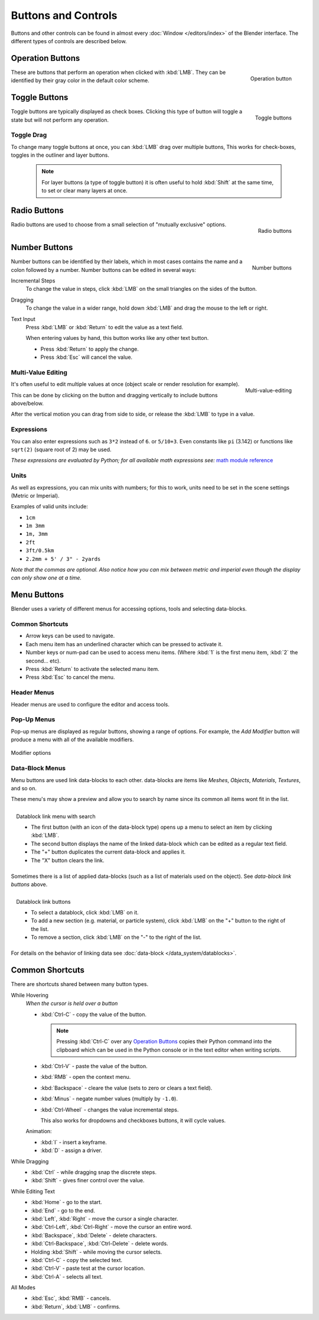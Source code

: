 
********************
Buttons and Controls
********************

Buttons and other controls can be found in almost every
:doc:`Window </editors/index>` of the Blender
interface. The different types of controls are described below.


Operation Buttons
=================

.. figure:: /images/Manual-Part-I-ConceptButtons2_25.jpg
   :align: right

   Operation button


These are buttons that perform an operation when clicked with :kbd:`LMB`.
They can be identified by their gray color in the default color scheme.


Toggle Buttons
==============

.. figure:: /images/Manual-Part-I-ConceptButtons1_1_25.jpg
   :align: right

   Toggle buttons


Toggle buttons are typically displayed as check boxes.
Clicking this type of button will toggle a state but will not perform any operation.


Toggle Drag
-----------

To change many toggle buttons at once, you can :kbd:`LMB` drag over multiple buttons,
This works for check-boxes, toggles in the outliner and layer buttons.

  .. note::

     For layer buttons (a type of toggle button) it is often useful to hold :kbd:`Shift` at the same time,
     to set or clear many layers at once.

Radio Buttons
=============

.. figure:: /images/Manual-Part-I-ConceptButtons1_25.jpg
   :align: right

   Radio buttons


Radio buttons are used to choose from a small selection of "mutually exclusive" options.


Number Buttons
==============

.. figure:: /images/Manual-Part-I-ConceptButtons3_25.jpg
   :align: right

   Number buttons


Number buttons can be identified by their labels,
which in most cases contains the name and a colon followed by a number.
Number buttons can be edited in several ways:


Incremental Steps
   To change the value in steps, click :kbd:`LMB` on the small triangles on the sides of the button.
Dragging
   To change the value in a wider range, hold down :kbd:`LMB` and drag the mouse to the left or right.
Text Input
   Press :kbd:`LMB` or :kbd:`Return` to edit the value as a text field.

   When entering values by hand, this button works like any other text button.

   - Press :kbd:`Return` to apply the change.
   - Press :kbd:`Esc` will cancel the value.


Multi-Value Editing
-------------------

.. figure:: /images/ui_multi_value_edit.png
   :align: right

   Multi-value-editing

It's often useful to edit multiple values at once (object scale or render resolution for example).

This can be done by clicking on the button and dragging vertically to include buttons above/below.

After the vertical motion you can drag from side to side, or release the :kbd:`LMB` to type in a value.


Expressions
-----------

You can also enter expressions such as ``3*2`` instead of ``6``. or ``5/10+3``.
Even constants like ``pi`` (3.142) or functions like ``sqrt(2)`` (square root of 2)
may be used.

*These expressions are evaluated by Python; for all available math expressions see:*
`math module reference <http://docs.python.org/py3k/library/math.html>`__


Units
-----

As well as expressions, you can mix units with numbers; for this to work,
units need to be set in the scene settings (Metric or Imperial).

Examples of valid units include:

- ``1cm``
- ``1m 3mm``
- ``1m, 3mm``
- ``2ft``
- ``3ft/0.5km``
- ``2.2mm + 5' / 3" - 2yards``

*Note that the commas are optional.
Also notice how you can mix between metric and imperial even though the display can only show one at a time.*


Menu Buttons
============

Blender uses a variety of different menus for accessing options, tools and selecting data-blocks.

Common Shortcuts
----------------

- Arrow keys can be used to navigate.
- Each menu item has an underlined character which can be pressed to activate it.
- Number keys or num-pad can be used to access menu items.
  (Where :kbd:`1` is the first menu item, :kbd:`2` the second... etc).
- Press :kbd:`Return` to activate the selected manu item.
- Press :kbd:`Esc` to cancel the menu.


Header Menus
------------

Header menus are used to configure the editor and access tools.


Pop-Up Menus
------------

Pop-up menus are displayed as regular buttons, showing a range of options.
For example, the *Add Modifier* button will produce a menu with all of the available modifiers.


.. figure:: /images/Manual-Part-I-ConceptButtons4_menue_25.jpg
   :align: center

   Modifier options


Data-Block Menus
----------------

Menu buttons are used link data-blocks to each other.
data-blocks are items like *Meshes*, *Objects*, *Materials*, *Textures*, and so on.

These menu's may show a preview and allow you to search by name since its common all items wont fit in the list.

.. figure:: /images/Manual-Part-I-ConceptButtons4_1_25.jpg
   :align: right

   Datablock link menu with search


   - The first button (with an icon of the data-block type) opens up a menu to select an item
     by clicking :kbd:`LMB`.
   - The second button displays the name of the linked data-block which can be edited as a regular text field.
   - The "+" button duplicates the current data-block and applies it.
   - The "X" button clears the link.

Sometimes there is a list of applied data-blocks
(such as a list of materials used on the object). See *data-block link buttons* above.

.. figure:: /images/Manual-Part-I-ConceptButtons4_25.jpg
   :align: right

   Datablock link buttons

   - To select a datablock, click :kbd:`LMB` on it.
   - To add a new section (e.g. material, or particle system),
     click :kbd:`LMB` on the "+" button to the right of the list.
   - To remove a section, click :kbd:`LMB` on the "-" to the right of the list.

For details on the behavior of linking data see :doc:`data-block </data_system/datablocks>`.


Common Shortcuts
================

There are shortcuts shared between many button types.


While Hovering
   *When the cursor is held over a button*

   - :kbd:`Ctrl-C` - copy the value of the button.

     .. note::

        Pressing :kbd:`Ctrl-C` over any `Operation Buttons`_ copies their Python command into the clipboard
        which can be used in the Python console or in the text editor when writing scripts.


   - :kbd:`Ctrl-V` - paste the value of the button.
   - :kbd:`RMB` - open the context menu.
   - :kbd:`Backspace` - cleare the value (sets to zero or clears a text field).
   - :kbd:`Minus` - negate number values (multiply by ``-1.0``).
   - :kbd:`Ctrl-Wheel` - changes the value incremental steps.

     This also works for dropdowns and checkboxes buttons, it will cycle values.

   Animation:

   - :kbd:`I` - insert a keyframe.
   - :kbd:`D` - assign a driver.

While Dragging
   - :kbd:`Ctrl` - while dragging snap the discrete steps.
   - :kbd:`Shift` - gives finer control over the value.

While Editing Text
   - :kbd:`Home` - go to the start.
   - :kbd:`End` - go to the end.
   - :kbd:`Left`, :kbd:`Right` - move the cursor a single character.
   - :kbd:`Ctrl-Left`, :kbd:`Ctrl-Right` - move the cursor an entire word.
   - :kbd:`Backspace`, :kbd:`Delete` - delete characters.
   - :kbd:`Ctrl-Backspace`, :kbd:`Ctrl-Delete` - delete words.
   - Holding :kbd:`Shift` - while moving the cursor selects.
   - :kbd:`Ctrl-C` - copy the selected text.
   - :kbd:`Ctrl-V` - paste test at the cursor location.
   - :kbd:`Ctrl-A` - selects all text.

All Modes
   - :kbd:`Esc`, :kbd:`RMB` - cancels.
   - :kbd:`Return`, :kbd:`LMB` - confirms.

